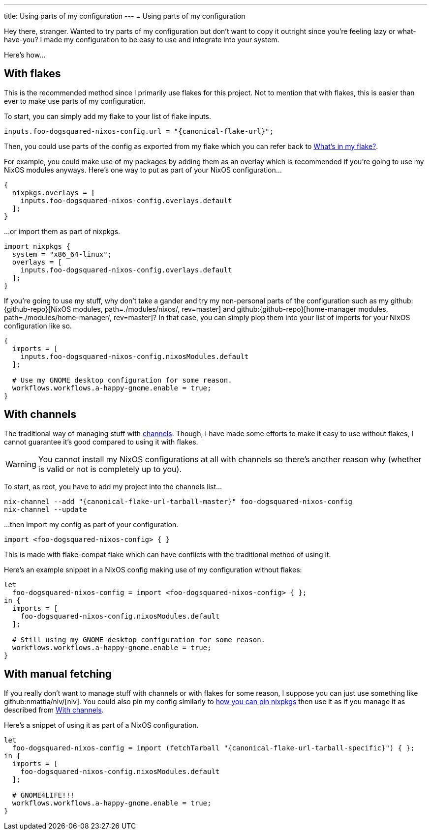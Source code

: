 ---
title: Using parts of my configuration
---
= Using parts of my configuration

Hey there, stranger.
Wanted to try parts of my configuration but don't want to copy it outright since you're feeling lazy or what-have-you?
I made my configuration to be easy to use and integrate into your system.

Here's how...


[#using-my-config-with-flakes]
== With flakes

This is the recommended method since I primarily use flakes for this project.
Not to mention that with flakes, this is easier than ever to make use parts of my configuration.

To start, you can simply add my flake to your list of flake inputs.

[source, nix, subs=attributes]
----
inputs.foo-dogsquared-nixos-config.url = "{canonical-flake-url}";
----

Then, you could use parts of the config as exported from my flake which you can refer back to xref:../02-lay-of-the-land/03-whats-in-my-flake/index.adoc[What's in my flake?].

For example, you could make use of my packages by adding them as an overlay which is recommended if you're going to use my NixOS modules anyways.
Here's one way to put as part of your NixOS configuration...

[source, nix]
----
{
  nixpkgs.overlays = [
    inputs.foo-dogsquared-nixos-config.overlays.default
  ];
}
----

...or import them as part of nixpkgs.

[source, nix]
----
import nixpkgs {
  system = "x86_64-linux";
  overlays = [
    inputs.foo-dogsquared-nixos-config.overlays.default
  ];
}
----

If you're going to use my stuff, why don't take a gander and try my non-personal parts of the configuration such as my github:{github-repo}[NixOS modules, path=./modules/nixos/, rev=master] and github:{github-repo}[home-manager modules, path=./modules/home-manager/, rev=master]?
In that case, you can simply plop them into your list of imports for your NixOS configuration like so.

[source, nix]
----
{
  imports = [
    inputs.foo-dogsquared-nixos-config.nixosModules.default
  ];

  # Use my GNOME desktop configuration for some reason.
  workflows.workflows.a-happy-gnome.enable = true;
}
----


[#using-my-config-with-channels]
== With channels

The traditional way of managing stuff with link:https://nixos.org/manual/nix/stable/package-management/channels.html[channels].
Though, I have made some efforts to make it easy to use without flakes, I cannot guarantee it's good compared to using it with flakes.

WARNING: You cannot install my NixOS configurations at all with channels so there's another reason why (whether is valid or not is completely up to you).

To start, as root, you have to add my project into the channels list...

[source, shell, subs=attributes]
----
nix-channel --add "{canonical-flake-url-tarball-master}" foo-dogsquared-nixos-config
nix-channel --update
----

...then import my config as part of your configuration.

[source, nix]
----
import <foo-dogsquared-nixos-config> { }
----

This is made with flake-compat flake which can have conflicts with the traditional method of using it.

Here's an example snippet in a NixOS config making use of my configuration without flakes:

[source, nix]
----
let
  foo-dogsquared-nixos-config = import <foo-dogsquared-nixos-config> { };
in {
  imports = [
    foo-dogsquared-nixos-config.nixosModules.default
  ];

  # Still using my GNOME desktop configuration for some reason.
  workflows.workflows.a-happy-gnome.enable = true;
}
----


[#using-manual-fetching]
== With manual fetching

If you really don't want to manage stuff with channels or with flakes for some reason, I suppose you can just use something like github:nmattia/niv/[niv].
You could also pin my config similarly to link:https://nix.dev/tutorials/towards-reproducibility-pinning-nixpkgs[how you can pin nixpkgs] then use it as if you manage it as described from <<using-my-config-with-channels>>.

Here's a snippet of using it as part of a NixOS configuration.

[source, nix]
----
let
  foo-dogsquared-nixos-config = import (fetchTarball "{canonical-flake-url-tarball-specific}") { };
in {
  imports = [
    foo-dogsquared-nixos-config.nixosModules.default
  ];

  # GNOME4LIFE!!!
  workflows.workflows.a-happy-gnome.enable = true;
}
----
